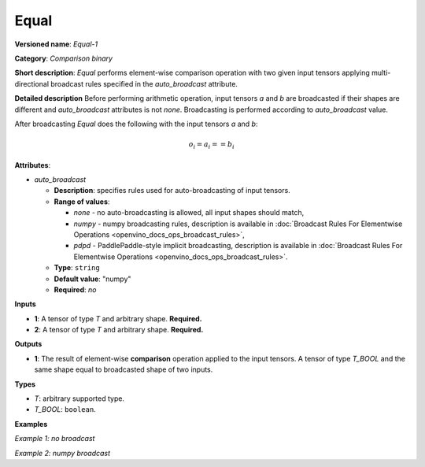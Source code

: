 .. {#openvino_docs_ops_comparison_Equal_1}

Equal
=====


.. meta::
  :description: Learn about Equal-1 - an element-wise, comparison operation, which 
                can be performed on two given tensors in OpenVINO.

**Versioned name**: *Equal-1*

**Category**: *Comparison binary*

**Short description**: *Equal* performs element-wise comparison operation with two given input tensors applying multi-directional broadcast rules specified in the *auto_broadcast* attribute.

**Detailed description**
Before performing arithmetic operation, input tensors *a* and *b* are broadcasted if their shapes are different and *auto_broadcast* attributes is not *none*. Broadcasting is performed according to *auto_broadcast* value.

After broadcasting *Equal* does the following with the input tensors *a* and *b*:

.. math::
   
   o_{i} = a_{i} == b_{i}

**Attributes**:

* *auto_broadcast*

  * **Description**: specifies rules used for auto-broadcasting of input tensors.
  * **Range of values**:
    
    * *none* - no auto-broadcasting is allowed, all input shapes should match,
    * *numpy* - numpy broadcasting rules, description is available in :doc:`Broadcast Rules For Elementwise Operations <openvino_docs_ops_broadcast_rules>`,
    * *pdpd* - PaddlePaddle-style implicit broadcasting, description is available in :doc:`Broadcast Rules For Elementwise Operations <openvino_docs_ops_broadcast_rules>`.
  * **Type**: ``string``
  * **Default value**: "numpy"
  * **Required**: *no*

**Inputs**

* **1**: A tensor of type *T* and arbitrary shape. **Required.**
* **2**: A tensor of type *T* and arbitrary shape. **Required.**

**Outputs**

* **1**: The result of element-wise **comparison** operation applied to the input tensors. A tensor of type *T_BOOL* and the same shape equal to broadcasted shape of two inputs.

**Types**

* *T*: arbitrary supported type.
* *T_BOOL*: ``boolean``.

**Examples**

*Example 1: no broadcast*

.. code-block:: xml
   :force:
   
   <layer ... type="Equal">
       <data auto_broadcast="none"/>
       <input>
           <port id="0">
               <dim>256</dim>
               <dim>56</dim>
           </port>
           <port id="1">
               <dim>256</dim>
               <dim>56</dim>
           </port>
       </input>
       <output>
           <port id="2">
               <dim>256</dim>
               <dim>56</dim>
           </port>
       </output>
   </layer>

*Example 2: numpy broadcast*

.. code-block:: xml
   :force:
   
   <layer ... type="Equal">
       <data auto_broadcast="numpy"/>
       <input>
           <port id="0">
               <dim>8</dim>
               <dim>1</dim>
               <dim>6</dim>
               <dim>1</dim>
           </port>
           <port id="1">
               <dim>7</dim>
               <dim>1</dim>
               <dim>5</dim>
           </port>
       </input>
       <output>
           <port id="2">
               <dim>8</dim>
               <dim>7</dim>
               <dim>6</dim>
               <dim>5</dim>
           </port>
       </output>
   </layer>



